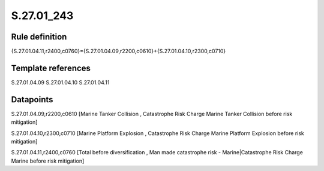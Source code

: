 ===========
S.27.01_243
===========

Rule definition
---------------

{S.27.01.04.11,r2400,c0760}={S.27.01.04.09,r2200,c0610}+{S.27.01.04.10,r2300,c0710}


Template references
-------------------

S.27.01.04.09
S.27.01.04.10
S.27.01.04.11

Datapoints
----------

S.27.01.04.09,r2200,c0610 [Marine Tanker Collision , Catastrophe Risk Charge Marine Tanker Collision before risk mitigation]

S.27.01.04.10,r2300,c0710 [Marine Platform Explosion , Catastrophe Risk Charge Marine Platform Explosion before risk mitigation]

S.27.01.04.11,r2400,c0760 [Total before diversification , Man made catastrophe risk - Marine|Catastrophe Risk Charge Marine before risk mitigation]



